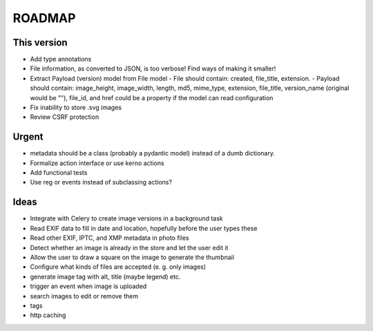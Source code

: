 =======
ROADMAP
=======


This version
============

- Add type annotations
- File information, as converted to JSON, is too verbose! Find ways of
  making it smaller!
- Extract Payload (version) model from File model
  - File should contain: created, file_title, extension.
  - Payload should contain: image_height, image_width, length, md5, mime_type, extension, file_title, version_name (original would be ""), file_id, and href could be a property if the model can read configuration
- Fix inability to store .svg images
- Review CSRF protection


Urgent
======

- metadata should be a class (probably a pydantic model) instead of
  a dumb dictionary.
- Formalize action interface or use kerno actions
- Add functional tests
- Use reg or events instead of subclassing actions?


Ideas
=====

- Integrate with Celery to create image versions in a background task
- Read EXIF data to fill in date and location, hopefully before the user types these
- Read other EXIF, IPTC, and XMP metadata in photo files
- Detect whether an image is already in the store and let the user edit it
- Allow the user to draw a square on the image to generate the thumbnail
- Configure what kinds of files are accepted (e. g. only images)
- generate image tag with alt, title (maybe legend) etc.
- trigger an event when image is uploaded
- search images to edit or remove them
- tags
- http caching
